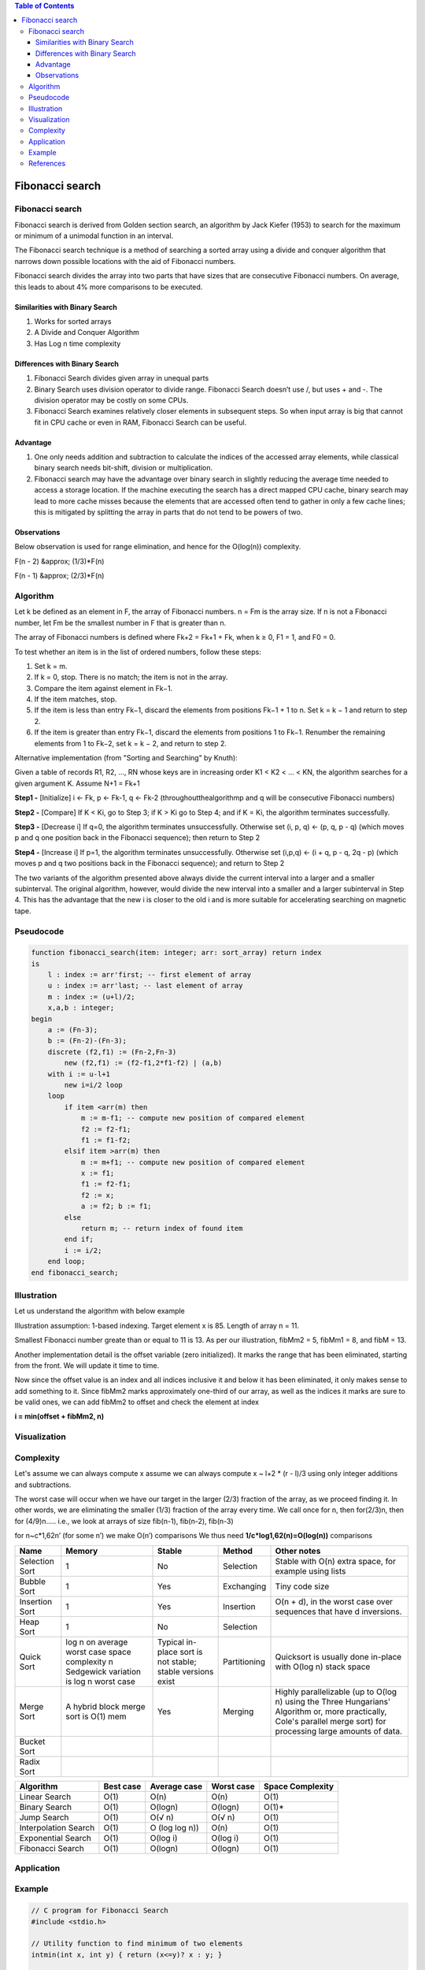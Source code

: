.. contents:: Table of Contents

Fibonacci search
===================

Fibonacci search
-------------------

Fibonacci search is derived from Golden section search, an algorithm by Jack Kiefer (1953) to search for the maximum or minimum of a unimodal function in an interval.

The Fibonacci search technique is a method of searching a sorted array using a divide and conquer algorithm that narrows down possible locations with the aid of Fibonacci numbers.

Fibonacci search divides the array into two parts that have sizes that are consecutive Fibonacci numbers. On average, this leads to about 4% more comparisons to be executed.

Similarities with Binary Search
^^^^^^^^^^^^^^^^^^^^^^^^^^^^^^^^^^^^

#.  Works for sorted arrays
#.  A Divide and Conquer Algorithm
#.  Has Log n time complexity

Differences with Binary Search
^^^^^^^^^^^^^^^^^^^^^^^^^^^^^^^^^^^^

#.  Fibonacci Search divides given array in unequal parts
#.  Binary Search uses division operator to divide range. Fibonacci Search doesn’t use /, but uses + and -. The division operator may be costly on some CPUs.
#.  Fibonacci Search examines relatively closer elements in subsequent steps. So when input array is big that cannot fit in CPU cache or even in RAM, Fibonacci Search can be useful.

Advantage
^^^^^^^^^^^^^^

#.  One only needs addition and subtraction to calculate the indices of the accessed array elements, while classical binary search needs bit-shift, division or multiplication. 
#.  Fibonacci search may have the advantage over binary search in slightly reducing the average time needed to access a storage location. If the machine executing the search has a direct mapped CPU cache, binary search may lead to more cache misses because the elements that are accessed often tend to gather in only a few cache lines; this is mitigated by splitting the array in parts that do not tend to be powers of two.


Observations
^^^^^^^^^^^^^^^^^^

Below observation is used for range elimination, and hence for the O(log(n)) complexity.

F(n - 2) &approx; (1/3)*F(n)

F(n - 1) &approx; (2/3)*F(n)


Algorithm
----------

Let k be defined as an element in F, the array of Fibonacci numbers. n = Fm is the array size. If n is not a Fibonacci number, let Fm be the smallest number in F that is greater than n.

The array of Fibonacci numbers is defined where Fk+2 = Fk+1 + Fk, when k ≥ 0, F1 = 1, and F0 = 0.

To test whether an item is in the list of ordered numbers, follow these steps:

#.  Set k = m.
#.  If k = 0, stop. There is no match; the item is not in the array.
#.  Compare the item against element in Fk−1.
#.  If the item matches, stop.
#.  If the item is less than entry Fk−1, discard the elements from positions Fk−1 + 1 to n. Set k = k − 1 and return to step 2.
#.  If the item is greater than entry Fk−1, discard the elements from positions 1 to Fk−1. Renumber the remaining elements from 1 to Fk−2, set k = k − 2, and return to step 2.

Alternative implementation (from "Sorting and Searching" by Knuth):

Given a table of records R1, R2, ..., RN whose keys are in increasing order K1 < K2 < ... < KN, the algorithm searches for a given argument K. Assume N+1 = Fk+1

**Step1 -** [Initialize] i ← Fk, p ← Fk-1, q ← Fk-2 (throughoutthealgorithmp and q will be consecutive Fibonacci numbers)

**Step2 -** [Compare] If K < Ki, go to Step 3; if K > Ki go to Step 4; and if K = Ki, the algorithm terminates successfully.

**Step3 -** [Decrease i] If q=0, the algorithm terminates unsuccessfully. Otherwise set (i, p, q) ← (p, q, p - q) (which moves p and q one position back in the Fibonacci sequence); then return to Step 2

**Step4 -** [Increase i] If p=1, the algorithm terminates unsuccessfully. Otherwise set (i,p,q) ← (i + q, p - q, 2q - p) (which moves p and q two positions back in the Fibonacci sequence); and return to Step 2

The two variants of the algorithm presented above always divide the current interval into a larger and a smaller subinterval. The original algorithm, however, would divide the new interval into a smaller and a larger subinterval in Step 4. This has the advantage that the new i is closer to the old i and is more suitable for accelerating searching on magnetic tape.



Pseudocode
-------------

.. code:: cpp

    function fibonacci_search(item: integer; arr: sort_array) return index 
    is
        l : index := arr'first; -- first element of array
        u : index := arr'last; -- last element of array
        m : index := (u+l)/2;
        x,a,b : integer; 
    begin
        a := (Fn-3);
        b := (Fn-2)-(Fn-3);  
        discrete (f2,f1) := (Fn-2,Fn-3)
            new (f2,f1) := (f2-f1,2*f1-f2) | (a,b)
        with i := u-l+1
            new i=i/2 loop
        loop
            if item <arr(m) then
                m := m-f1; -- compute new position of compared element 
                f2 := f2-f1;
                f1 := f1-f2;
            elsif item >arr(m) then
                m := m+f1; -- compute new position of compared element
                x := f1;
                f1 := f2-f1;
                f2 := x; 
                a := f2; b := f1;
            else
                return m; -- return index of found item
            end if;
            i := i/2; 
        end loop;
    end fibonacci_search;


Illustration
--------------

Let us understand the algorithm with below example

.. image:: .resources/06_Fibonacci_Search_Illustration1.png

Illustration assumption: 1-based indexing. Target element x is 85. Length of array n = 11.

Smallest Fibonacci number greate than or equal to 11 is 13. As per our illustration, fibMm2 = 5, fibMm1 = 8, and fibM = 13.

Another implementation detail is the offset variable (zero initialized). It marks the range that has been eliminated, starting from the front. We will update it time to time.

Now since the offset value is an index and all indices inclusive it and below it has been eliminated, it only makes sense to add something to it. Since fibMm2 marks approximately one-third of our array, as well as the indices it marks are sure to be valid ones, we can add fibMm2 to offset and check the element at index 

**i = min(offset + fibMm2, n)**
 
.. image:: .resources/06_Fibonacci_Search_Illustration2.png

Visualization
---------------

.. image:: .resources/06_Fibonacci_Search_Visualization.png


Complexity
--------------

Let's assume we can always compute x assume we can always compute                     x ~ l+2 * (r - l)/3 using only integer additions and subtractions.

The worst case will occur when we have our target in the larger (2/3) fraction of the array, as we proceed finding it. In other words, we are eliminating the smaller (1/3) fraction of the array every time. We call once for n, then for(2/3)n, then for (4/9)n….. i.e., we look at arrays of size fib(n-1), fib(n-2), fib(n-3)

.. image:: .resources/06_Fibonacci_Search_Complexity.png

for n~c*1,62n’ (for some n’) we make O(n’) comparisons We thus need **1/c*log1,62(n)=O(log(n))** comparisons


.. list-table::
    :header-rows: 2
	
	*	-   Algorithm
        -   Time Complexity
        -
        -

    *   -   Name
        -   Best
        -   Average
        -   Worst


    *   -   Selection Sort
        -   Ω(\ :sup:`2` \)
        -   θ(\ :sup:`2` \)
        -   O(\ :sup:`2` \)

    *   -   Bubble Sort
        -   Ω(n)
        -   θ(n\ :sup:`2` \)
        -   O(n\ :sup:`2` \)

    *   -   Insertion Sort
        -   Ω(n)
        -   θ(n\ :sup:`2` \)
        -   O(n\ :sup:`2` \)

    *   -   Heap Sort
        -   Ω(n log(n))
        -   θ(n log(n))
        -   O(n log(n))

    *   -   Quick Sort
        -   Ω(n log(n))
        -   θ(n log(n))
        -   O(\ :sup:`2` \)

    *   -   Merge Sort
        -   Ω(n log(n))
        -   θ(n log(n))
        -   O(n log(n))

    *   -   Bucket Sort
        -   Ω(n+k)
        -   θ(n+k)
        -   O(\ :sup:`2` \)

    *   -   Radix Sort
        -   Ω(nk)
        -   θ(nk)
        -   O(nk)




.. list-table::
    :header-rows: 1

    *   -   Name
        -   Memory
        -   Stable
        -   Method
        -   Other notes

    *   -   Selection Sort
        -   1
        -   No
        -   Selection
        -   Stable with O(n) extra space, for example using lists

    *   -   Bubble Sort
        -   1
        -   Yes
        -   Exchanging
        -   Tiny code size

    *   -   Insertion Sort
        -   1
        -   Yes
        -   Insertion
        -   O(n + d), in the worst case over sequences that have d inversions.
    
    *   -   Heap Sort
        -   1
        -   No
        -   Selection
        -   

    *   -   Quick Sort
        -   log n on average worst case space complexity n Sedgewick variation is log n worst case
        -   Typical in-place sort is not stable; stable versions exist
        -   Partitioning
        -   Quicksort is usually done in-place with O(log n) stack space

    *   -   Merge Sort
        -   A hybrid block merge sort is O(1) mem
        -   Yes
        -   Merging
        -   Highly parallelizable (up to O(log n) using the Three Hungarians' Algorithm or, more practically, Cole's parallel merge sort) for processing large amounts of data.

    *   -   Bucket Sort
        -   
        -   
        -   
        -   
			
    *   -   Radix Sort
        -   
        -   
        -   
        - 

.. list-table::
    :header-rows: 1

    *   -   Algorithm
        -   Best case
        -   Average case
        -   Worst case
        -   Space Complexity

    *   -   Linear Search
        -   O(1)
        -   O(n)
        -   O(n)
        -   O(1)

    *   -   Binary Search
        -   O(1)
        -   O(logn)
        -   O(logn)
        -   O(1)*

    *   -   Jump Search
        -   O(1)
        -   O(√ n)
        -   O(√ n)
        -   O(1)

    *   -   Interpolation Search
        -   O(1)
        -   O (log log n))
        -   O(n)
        -   O(1)

    *   -   Exponential Search
        -   O(1)
        -   O(log i)
        -   O(log i)
        -   O(1)

    *   -   Fibonacci Search
        -   O(1)
        -   O(logn)
        -   O(logn)
        -   O(1)


Application
--------------

Example
-----------

.. code:: cpp

    // C program for Fibonacci Search
    #include <stdio.h>

    // Utility function to find minimum of two elements
    intmin(int x, int y) { return (x<=y)? x : y; }

    /* Returns index of x if present,  else returns -1 */
    int fibMonaccianSearch(intarr[], int x, int n)
    {
        /* Initialize fibonacci numbers */
        int fibMMm2 = 0;   // (m-2)'th Fibonacci No.
        int fibMMm1 = 1;   // (m-1)'th Fibonacci No.
        intfibM = fibMMm2 + fibMMm1;  // m'th Fibonacci

        /* fibM is going to store the smallest Fibonacci Number greater than or equal to n */
        while (fibM< n)
        {
            fibMMm2 = fibMMm1;
            fibMMm1 = fibM;
            fibM  = fibMMm2 + fibMMm1;
        }

        // Marks the eliminated range from front
        int offset = -1;

        /* while there are elements to be inspected. Note that we compare arr[fibMm2] with x. When fibM becomes 1, fibMm2 becomes 0 */
        while (fibM> 1)
        {
            // Check if fibMm2 is a valid location
            inti = min(offset+fibMMm2, n-1);

            /* If x is greater than the value at index fibMm2,
            cut the subarray array from offset to i */
            if (arr[i] < x)
            {
                fibM  = fibMMm1;
                fibMMm1 = fibMMm2;
                fibMMm2 = fibM - fibMMm1;
                offset = i;
            }

            /* If x is greater than the value at index fibMm2, cut the subarray after i+1 */
            else if (arr[i] > x)
            {
                fibM= fibMMm2;
                fibMMm1 = fibMMm1 - fibMMm2;
                fibMMm2 = fibM - fibMMm1;
            }

            /* element found. return index */
            else return i;
        }

        /* comparing the last element with x */
        if(fibMMm1 &&arr[offset+1]==x)
            return offset+1;
        
        /*element not found. return -1 */
        return -1;
    }

    /* driver function */
    int main(void)
    {
        intarr[] = {10, 22, 35, 40, 45, 50, 80, 82,
                        85, 90, 100};
        int n = sizeof(arr)/sizeof(arr[0]);
        int x = 85;
        printf("Found at index: %d",
        fibMonaccianSearch(arr, x, n));
        return 0;
    }

Output::

    Found at index: 8



References
------------

https://www.geeksforgeeks.org/searching-algorithms/

https://www.geeksforgeeks.org/fibonacci-search/

